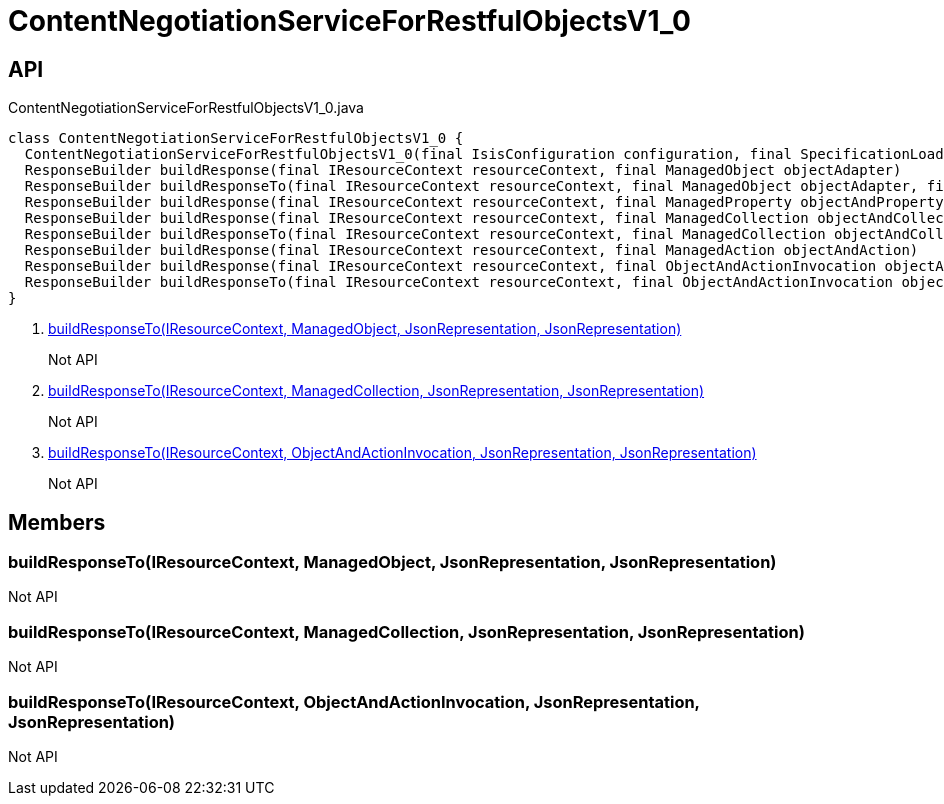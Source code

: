 = ContentNegotiationServiceForRestfulObjectsV1_0
:Notice: Licensed to the Apache Software Foundation (ASF) under one or more contributor license agreements. See the NOTICE file distributed with this work for additional information regarding copyright ownership. The ASF licenses this file to you under the Apache License, Version 2.0 (the "License"); you may not use this file except in compliance with the License. You may obtain a copy of the License at. http://www.apache.org/licenses/LICENSE-2.0 . Unless required by applicable law or agreed to in writing, software distributed under the License is distributed on an "AS IS" BASIS, WITHOUT WARRANTIES OR  CONDITIONS OF ANY KIND, either express or implied. See the License for the specific language governing permissions and limitations under the License.

== API

[source,java]
.ContentNegotiationServiceForRestfulObjectsV1_0.java
----
class ContentNegotiationServiceForRestfulObjectsV1_0 {
  ContentNegotiationServiceForRestfulObjectsV1_0(final IsisConfiguration configuration, final SpecificationLoader specificationLoader)
  ResponseBuilder buildResponse(final IResourceContext resourceContext, final ManagedObject objectAdapter)
  ResponseBuilder buildResponseTo(final IResourceContext resourceContext, final ManagedObject objectAdapter, final JsonRepresentation representationIfAnyRequired, final JsonRepresentation rootRepresentation)     // <.>
  ResponseBuilder buildResponse(final IResourceContext resourceContext, final ManagedProperty objectAndProperty)
  ResponseBuilder buildResponse(final IResourceContext resourceContext, final ManagedCollection objectAndCollection)
  ResponseBuilder buildResponseTo(final IResourceContext resourceContext, final ManagedCollection objectAndCollection, final JsonRepresentation representation, final JsonRepresentation rootRepresentation)     // <.>
  ResponseBuilder buildResponse(final IResourceContext resourceContext, final ManagedAction objectAndAction)
  ResponseBuilder buildResponse(final IResourceContext resourceContext, final ObjectAndActionInvocation objectAndActionInvocation)
  ResponseBuilder buildResponseTo(final IResourceContext resourceContext, final ObjectAndActionInvocation objectAndActionInvocation, final JsonRepresentation representation, final JsonRepresentation rootRepresentation)     // <.>
}
----

<.> xref:#buildResponseTo__IResourceContext_ManagedObject_JsonRepresentation_JsonRepresentation[buildResponseTo(IResourceContext, ManagedObject, JsonRepresentation, JsonRepresentation)]
+
--
Not API
--
<.> xref:#buildResponseTo__IResourceContext_ManagedCollection_JsonRepresentation_JsonRepresentation[buildResponseTo(IResourceContext, ManagedCollection, JsonRepresentation, JsonRepresentation)]
+
--
Not API
--
<.> xref:#buildResponseTo__IResourceContext_ObjectAndActionInvocation_JsonRepresentation_JsonRepresentation[buildResponseTo(IResourceContext, ObjectAndActionInvocation, JsonRepresentation, JsonRepresentation)]
+
--
Not API
--

== Members

[#buildResponseTo__IResourceContext_ManagedObject_JsonRepresentation_JsonRepresentation]
=== buildResponseTo(IResourceContext, ManagedObject, JsonRepresentation, JsonRepresentation)

Not API

[#buildResponseTo__IResourceContext_ManagedCollection_JsonRepresentation_JsonRepresentation]
=== buildResponseTo(IResourceContext, ManagedCollection, JsonRepresentation, JsonRepresentation)

Not API

[#buildResponseTo__IResourceContext_ObjectAndActionInvocation_JsonRepresentation_JsonRepresentation]
=== buildResponseTo(IResourceContext, ObjectAndActionInvocation, JsonRepresentation, JsonRepresentation)

Not API
